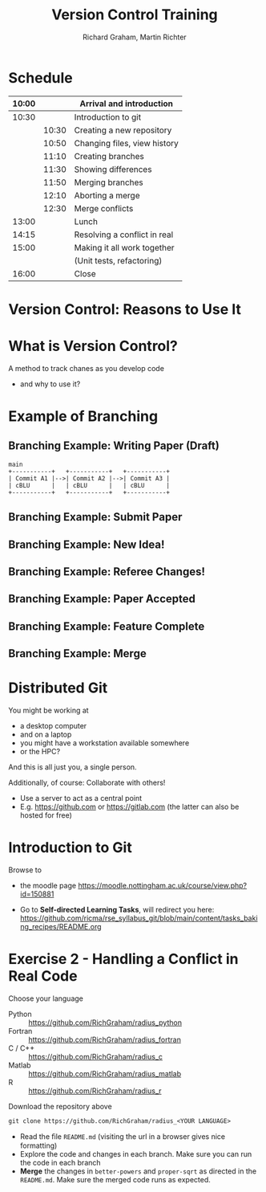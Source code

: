 #+TITLE: Version Control Training
#+AUTHOR: Richard Graham, Martin Richter

* Schedule
| 10:00 |       | Arrival and introduction     |
|-------+-------+------------------------------|
| 10:30 |       | Introduction to git          |
|       | 10:30 | Creating a new repository    |
|       | 10:50 | Changing files, view history |
|       | 11:10 | Creating branches            |
|       | 11:30 | Showing differences          |
|       | 11:50 | Merging branches             |
|       | 12:10 | Aborting a merge             |
|       | 12:30 | Merge conflicts              |
|-------+-------+------------------------------|
| 13:00 |       | Lunch                        |
|-------+-------+------------------------------|
| 14:15 |       | Resolving a conflict in real |
|-------+-------+------------------------------|
| 15:00 |       | Making it all work together  |
|       |       | (Unit tests, refactoring)    |
|-------+-------+------------------------------|
| 16:00 |       | Close                        |
|-------+-------+------------------------------|

* Version Control: Reasons to Use It
# Title Slide

* What is Version Control?
A method to track chanes as you develop code

- and why to use it?

* Example of Branching
** Branching Example: Writing Paper (Draft)
#+name: branching_010_paper_draft
#+begin_src ditaa :file figures/main_branch_010.png :cmdline -r -T :exports code
   main
   +-----------+   +-----------+   +-----------+
   | Commit A1 |-->| Commit A2 |-->| Commit A3 |
   | cBLU      |   | cBLU      |   | cBLU      |
   +-----------+   +-----------+   +-----------+
#+end_src

#+RESULTS: branching_010_paper_draft
[[file:figures/main_branch_010.png]]

** Branching Example: Submit Paper
#+name: branching_020_submit_paper
#+begin_src ditaa :file figures/main_branch_020.png :cmdline -r -T :exports results
   main
   +-----------+   +-----------+   +-----------+
   | Commit A1 |-->| Commit A2 |-->| Commit A3 |
   | cBLU      |   | cBLU      |   | cBLU      |
   +-----------+   +-----------+   +-----------+
                                     ^
                                     |
                                     |
                          Paper submitted
#+end_src

#+RESULTS: branching_020_submit_paper
[[file:figures/main_branch_020.png]]

** Branching Example: New Idea!
#+name: branching_30_develop_new_idea
#+begin_src ditaa :file figures/main_branch_030.png :cmdline -r -T :exports results
                                                        +-----------+   +-----------+   +-----------+
                                                    +-->| Commit B1 |-->| Commit B2 |-->| ????      |
                                                    |   | cRED      |   | cRED      |   | cRED      |
                                Major new feature!  |   +-----------+   +-----------+   +-----------+
                                            +-------+
                                            |
                                            |
   main                                     |
   +-----------+   +-----------+   +-----------+
   | Commit A1 |-->| Commit A2 |-->| Commit A3 |
   | cBLU      |   | cBLU      |   | cBLU      |
   +-----------+   +-----------+   +-----------+
                                     ^
                                     |
                                     |
                          Paper submitted
#+end_src

#+RESULTS: branching_30_develop_new_idea
[[file:figures/main_branch_030.png]]

** Branching Example: Referee Changes!
#+name: branching_40_referee_changes
#+begin_src ditaa :file figures/main_branch_040.png :cmdline -r -T :exports results
                                                        +-----------+   +-----------+   +-----------+
                                                    +-->| Commit B1 |-->| Commit B2 |-->| ????      |
                                                    |   | cRED      |   | cRED      |   | cRED      |
                                Major new feature!  |   +-----------+   +-----------+   +-----------+
                                            +-------+
                                            |
                                            |
   main                                     |
   +-----------+   +-----------+   +-----------+
   | Commit A1 |-->| Commit A2 |-->| Commit A3 |
   | cBLU      |   | cBLU      |   | cBLU      |
   +-----------+   +-----------+   +-----------+
                                     ^      |
                                     |      |                                    Paper resubmitted!
                                     |      |                                      |
                          Paper submitted   +-------+                              v
                                                    |   +-----------+   +-----------+
                                                    +-->| Commit C1 |-->| Commit C2 |
                                                        | cGRE      |   | cGRE      |
                                                        +-----------+   +-----------+
#+end_src

#+RESULTS: branching_40_referee_changes
[[file:figures/main_branch_040.png]]

** Branching Example: Paper Accepted
#+name: branching_50_paper_accepted
#+begin_src ditaa :file figures/main_branch_050.png :cmdline -r -T :exports results
                                                        +-----------+   +-----------+   +-----------+
                                                    +-->| Commit B1 |-->| Commit B2 |-->| ????      |
                                                    |   | cRED      |   | cRED      |   | cRED      |
                                Major new feature!  |   +-----------+   +-----------+   +-----------+
                                            +-------+
                                            |
                                            |
   main                                     |
   +-----------+   +-----------+   +-----------+        +-----------+   +-----------+
   | Commit A1 |-->| Commit A2 |-->| Commit A3 |------->| Commit C1 |-->| Commit C2 |
   | cBLU      |   | cBLU      |   | cBLU      |        | cBLU      |   | cBLU      |
   +-----------+   +-----------+   +-----------+        +-----------+   +-----------+
                                     ^      |                 ^               ^
                                     |      |                 :         paper :  Paper resubmitted!
                                     |      |                 :      accepted :    |
                          Paper submitted   +-------+         |               |    v
                                                    |   +-----------+   +-----------+
                                                    +-->| Commit C1 |-->| Commit C2 |
                                                        | cGRE      |   | cGRE      |
                                                        +-----------+   +-----------+
#+end_src

#+RESULTS: branching_50_paper_accepted
[[file:figures/main_branch_050.png]]

** Branching Example: Feature Complete
#+name: branching_60_feature_complete
#+begin_src ditaa :file figures/main_branch_060.png :cmdline -r -T :exports results
                                                        +-----------+   +-----------+   +-----------+
                                                    +-->| Commit B1 |-->| Commit B2 |-->| Commit B3 |
                                                    |   | cRED      |   | cRED      |   | cRED      |
                                Major new feature!  |   +-----------+   +-----------+   +-----------+
                                            +-------+                                             ^
                                            |                                                     |
                                            |                                                   New feature complete
   main                                     |
   +-----------+   +-----------+   +-----------+        +-----------+   +-----------+
   | Commit A1 |-->| Commit A2 |-->| Commit A3 |------->| Commit C1 |-->| Commit C2 |
   | cBLU      |   | cBLU      |   | cBLU      |        | cBLU      |   | cBLU      |
   +-----------+   +-----------+   +-----------+        +-----------+   +-----------+
                                     ^                                        ^
                                     |                                  paper :
                                     |                               accepted :
                          Paper submitted                                     |
#+end_src

#+RESULTS: branching_60_feature_complete
[[file:figures/main_branch_060.png]]

** Branching Example: Merge
#+name: branching_70_merge
#+begin_src ditaa :file figures/main_branch_070.png :cmdline -r -T :exports results
                                                        +-----------+   +-----------+   +-----------+
                                                    +-->| Commit B1 |-->| Commit B2 |-->| Commit B3 |
                                                    |   | cRED      |   | cRED      |   | cRED      |
                                Major new feature!  |   +-----------+   +-----------+   +-----------+
                                            +-------+                                        |    ^
                                            |                                                :    |
                                            |                                                :  New feature complete
   main                                     |                                                v
   +-----------+   +-----------+   +-----------+        +-----------+   +-----------+    +----------+
   | Commit A1 |-->| Commit A2 |-->| Commit A3 |------->| Commit C1 |-->| Commit C2 |-=->| merge    |
   | cBLU      |   | cBLU      |   | cBLU      |        | cBLU      |   | cBLU      |    | cPNK     |
   +-----------+   +-----------+   +-----------+        +-----------+   +-----------+    +----------+
                                     ^                                        ^
                                     |                                  paper :
                                     |                               accepted :
                          Paper submitted                                     |
#+end_src

#+RESULTS: branching_70_merge
[[file:figures/main_branch_070.png]]

* Distributed Git
You might be working at
- a desktop computer
- and on a laptop
- you might have a workstation available somewhere
- or the HPC?

And this is all just you, a single person.

Additionally, of course: Collaborate with others!
- Use a server to act as a central point
- E.g. [[https://github.com]] or [[https://gitlab.com]]
  (the latter can also be hosted for free)

* Introduction to Git

Browse to
- the moodle page
  [[https://moodle.nottingham.ac.uk/course/view.php?id=150881]]
- Go to *Self-directed Learning Tasks*, will redirect you here:
  [[https://github.com/ricma/rse_syllabus_git/blob/main/content/tasks_baking_recipes/README.org]]
  #+begin_src python :exports results :results raw output
import qrcode

url = "https://github.com/ricma/rse_syllabus_git/blob/main/content/tasks_baking_recipes/README.org"
img = qrcode.make(url, border=1, box_size=6, error_correction=0)

filename = "./figures/qr_sdlts.png"
img.save(filename)
print(f"[[file:{filename}]]")
  #+end_src

  #+RESULTS:
  [[file:./figures/qr_sdlts.png]]

* Exercise 2 - Handling a Conflict in Real Code
Choose your language
- Python :: https://github.com/RichGraham/radius_python
- Fortran :: https://github.com/RichGraham/radius_fortran
- C / C++ :: https://github.com/RichGraham/radius_c
- Matlab :: https://github.com/RichGraham/radius_matlab
- R :: https://github.com/RichGraham/radius_r

Download the repository above
#+begin_src shell :noeval :exports code
   git clone https://github.com/RichGraham/radius_<YOUR LANGUAGE>
#+end_src

- Read the ﬁle ~README.md~ (visiting the url in a browser gives nice formatting)
- Explore the code and changes in each branch. Make sure you can
  run the code in each branch
- *Merge* the changes in =better-powers= and =proper-sqrt= as directed in the
  ~README.md~. Make sure the merged code runs as expected.
